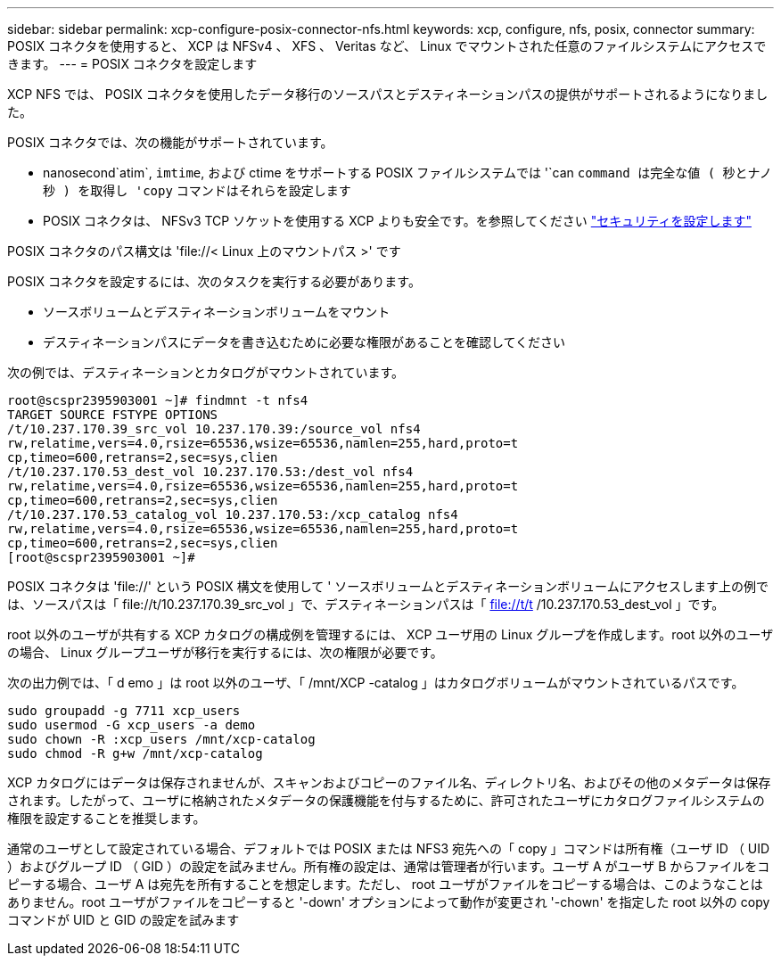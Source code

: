 ---
sidebar: sidebar 
permalink: xcp-configure-posix-connector-nfs.html 
keywords: xcp, configure, nfs, posix, connector 
summary: POSIX コネクタを使用すると、 XCP は NFSv4 、 XFS 、 Veritas など、 Linux でマウントされた任意のファイルシステムにアクセスできます。 
---
= POSIX コネクタを設定します


[role="lead"]
XCP NFS では、 POSIX コネクタを使用したデータ移行のソースパスとデスティネーションパスの提供がサポートされるようになりました。

POSIX コネクタでは、次の機能がサポートされています。

* nanosecond`atim`, `imtime`, および ctime をサポートする POSIX ファイルシステムでは '`can `command は完全な値 ( 秒とナノ秒 ) を取得し 'copy` コマンドはそれらを設定します
* POSIX コネクタは、 NFSv3 TCP ソケットを使用する XCP よりも安全です。を参照してください link:xcp-configure-security-nfs.html["セキュリティを設定します"]


POSIX コネクタのパス構文は '\file://< Linux 上のマウントパス >' です

POSIX コネクタを設定するには、次のタスクを実行する必要があります。

* ソースボリュームとデスティネーションボリュームをマウント
* デスティネーションパスにデータを書き込むために必要な権限があることを確認してください


次の例では、デスティネーションとカタログがマウントされています。

[listing]
----
root@scspr2395903001 ~]# findmnt -t nfs4
TARGET SOURCE FSTYPE OPTIONS
/t/10.237.170.39_src_vol 10.237.170.39:/source_vol nfs4
rw,relatime,vers=4.0,rsize=65536,wsize=65536,namlen=255,hard,proto=t
cp,timeo=600,retrans=2,sec=sys,clien
/t/10.237.170.53_dest_vol 10.237.170.53:/dest_vol nfs4
rw,relatime,vers=4.0,rsize=65536,wsize=65536,namlen=255,hard,proto=t
cp,timeo=600,retrans=2,sec=sys,clien
/t/10.237.170.53_catalog_vol 10.237.170.53:/xcp_catalog nfs4
rw,relatime,vers=4.0,rsize=65536,wsize=65536,namlen=255,hard,proto=t
cp,timeo=600,retrans=2,sec=sys,clien
[root@scspr2395903001 ~]#
----
POSIX コネクタは 'file://' という POSIX 構文を使用して ' ソースボリュームとデスティネーションボリュームにアクセスします上の例では、ソースパスは「 \file://t/10.237.170.39_src_vol 」で、デスティネーションパスは「 file://t/t /10.237.170.53_dest_vol 」です。

root 以外のユーザが共有する XCP カタログの構成例を管理するには、 XCP ユーザ用の Linux グループを作成します。root 以外のユーザの場合、 Linux グループユーザが移行を実行するには、次の権限が必要です。

次の出力例では、「 d emo 」は root 以外のユーザ、「 /mnt/XCP -catalog 」はカタログボリュームがマウントされているパスです。

[listing]
----
sudo groupadd -g 7711 xcp_users
sudo usermod -G xcp_users -a demo
sudo chown -R :xcp_users /mnt/xcp-catalog
sudo chmod -R g+w /mnt/xcp-catalog
----
XCP カタログにはデータは保存されませんが、スキャンおよびコピーのファイル名、ディレクトリ名、およびその他のメタデータは保存されます。したがって、ユーザに格納されたメタデータの保護機能を付与するために、許可されたユーザにカタログファイルシステムの権限を設定することを推奨します。

通常のユーザとして設定されている場合、デフォルトでは POSIX または NFS3 宛先への「 copy 」コマンドは所有権（ユーザ ID （ UID ）およびグループ ID （ GID ）の設定を試みません。所有権の設定は、通常は管理者が行います。ユーザ A がユーザ B からファイルをコピーする場合、ユーザ A は宛先を所有することを想定します。ただし、 root ユーザがファイルをコピーする場合は、このようなことはありません。root ユーザがファイルをコピーすると '-down' オプションによって動作が変更され '-chown' を指定した root 以外の copy コマンドが UID と GID の設定を試みます
